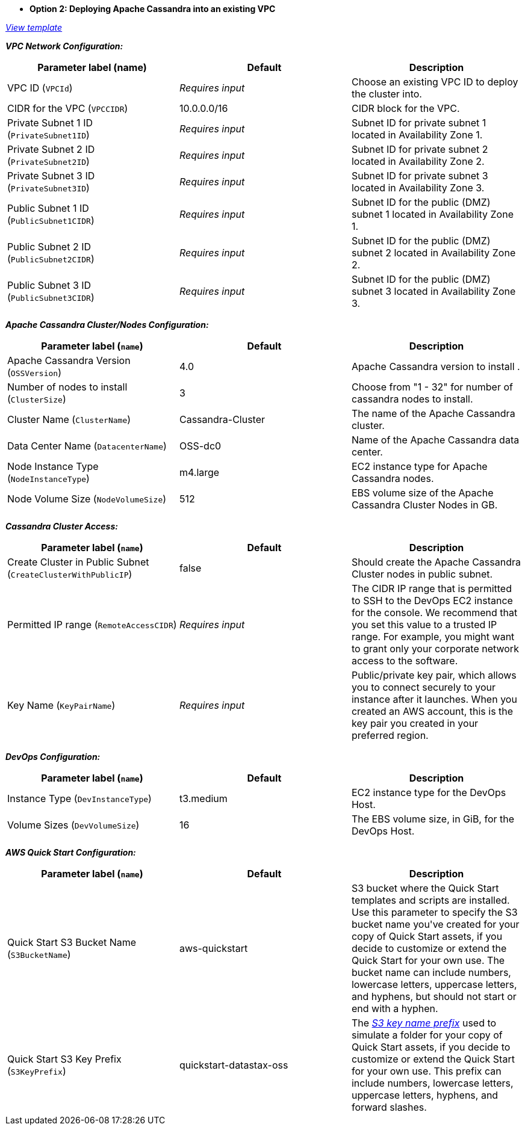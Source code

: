 - **Option 2: Deploying Apache Cassandra into an existing VPC**

https://fwd.aws/Dz54E[_View template_]

_**VPC Network Configuration:**_

[cols=",,",options="header",]
|===
| Parameter label (name) | Default | Description
| VPC ID (`VPCId`) | _Requires input_ | Choose an existing VPC ID to deploy the cluster into.
| CIDR for the VPC (`VPCCIDR`) | 10.0.0.0/16 | CIDR block for the VPC.
| Private Subnet 1 ID (`PrivateSubnet1ID`) | _Requires input_ | Subnet ID for private subnet 1 located in Availability Zone 1.
| Private Subnet 2 ID (`PrivateSubnet2ID`) | _Requires input_ | Subnet ID for private subnet 2 located in Availability Zone 2.
| Private Subnet 3 ID (`PrivateSubnet3ID`) | _Requires input_ | Subnet ID for private subnet 3 located in Availability Zone 3.
| Public Subnet 1 ID (`PublicSubnet1CIDR`) | _Requires input_ | Subnet ID for the public (DMZ) subnet 1 located in Availability Zone 1.
| Public Subnet 2 ID (`PublicSubnet2CIDR`) | _Requires input_ | Subnet ID for the public (DMZ) subnet 2 located in Availability Zone 2.
| Public Subnet 3 ID (`PublicSubnet3CIDR`) | _Requires input_ | Subnet ID for the public (DMZ) subnet 3 located in Availability Zone 3.
|===

_**Apache Cassandra Cluster/Nodes Configuration:**_

[cols=",,",options="header",]
|===
| Parameter label (`name`) | Default | Description
| Apache Cassandra Version (`OSSVersion`) | 4.0 | Apache Cassandra version to install .
| Number of nodes to install (`ClusterSize`) | 3 | Choose from "1 - 32" for number of cassandra nodes to install.
| Cluster Name (`ClusterName`) | Cassandra-Cluster | The name of the Apache Cassandra cluster.
| Data Center Name (`DatacenterName`) | OSS-dc0 | Name of the Apache Cassandra data center.
| Node Instance Type (`NodeInstanceType`) | m4.large | EC2 instance type for Apache Cassandra nodes.
| Node Volume Size (`NodeVolumeSize`) | 512 | EBS volume size of the Apache Cassandra Cluster Nodes in GB.
|===

_**Cassandra Cluster Access:**_

[cols=",,",options="header",]
|===
| Parameter label (`name`) | Default | Description
| Create Cluster in Public Subnet (`CreateClusterWithPublicIP`) | false | Should create the Apache Cassandra Cluster nodes in public subnet.
| Permitted IP range (`RemoteAccessCIDR`) | _Requires input_ | The CIDR IP range that is permitted to SSH to the DevOps EC2 instance for the console. We recommend that you set this value to a trusted IP range. For example, you might want to grant only your corporate network access to the software.
| Key Name (`KeyPairName`) | _Requires input_ | Public/private key pair, which allows you to connect securely to your instance after it launches. When you created an AWS account, this is the key pair you created in your preferred region.
|===

_**DevOps Configuration:**_

[cols=",,",options="header",]
|===
| Parameter label (`name`) | Default | Description
| Instance Type (`DevInstanceType`) | t3.medium | EC2 instance type for the DevOps Host.
| Volume Sizes (`DevVolumeSize`) | 16 | The EBS volume size, in GiB, for the DevOps Host.
|===

_**AWS Quick Start Configuration:**_

[cols=",,",options="header",]
|===
| Parameter label (`name`) | Default | Description
| Quick Start S3 Bucket Name (`S3BucketName`) | aws-quickstart | S3 bucket where the Quick Start templates and scripts are installed. Use this parameter to specify the S3 bucket name you&#39;ve created for your copy of Quick Start assets, if you decide to customize or extend the Quick Start for your own use. The bucket name can include numbers, lowercase letters, uppercase letters, and hyphens, but should not start or end with a hyphen.
| Quick Start S3 Key Prefix (`S3KeyPrefix`) | quickstart-datastax-oss | The https://docs.aws.amazon.com/AmazonS3/latest/dev/UsingMetadata.html[_S3 key name prefix_] used to simulate a folder for your copy of Quick Start assets, if you decide to customize or extend the Quick Start for your own use. This prefix can include numbers, lowercase letters, uppercase letters, hyphens, and forward slashes.
|===
